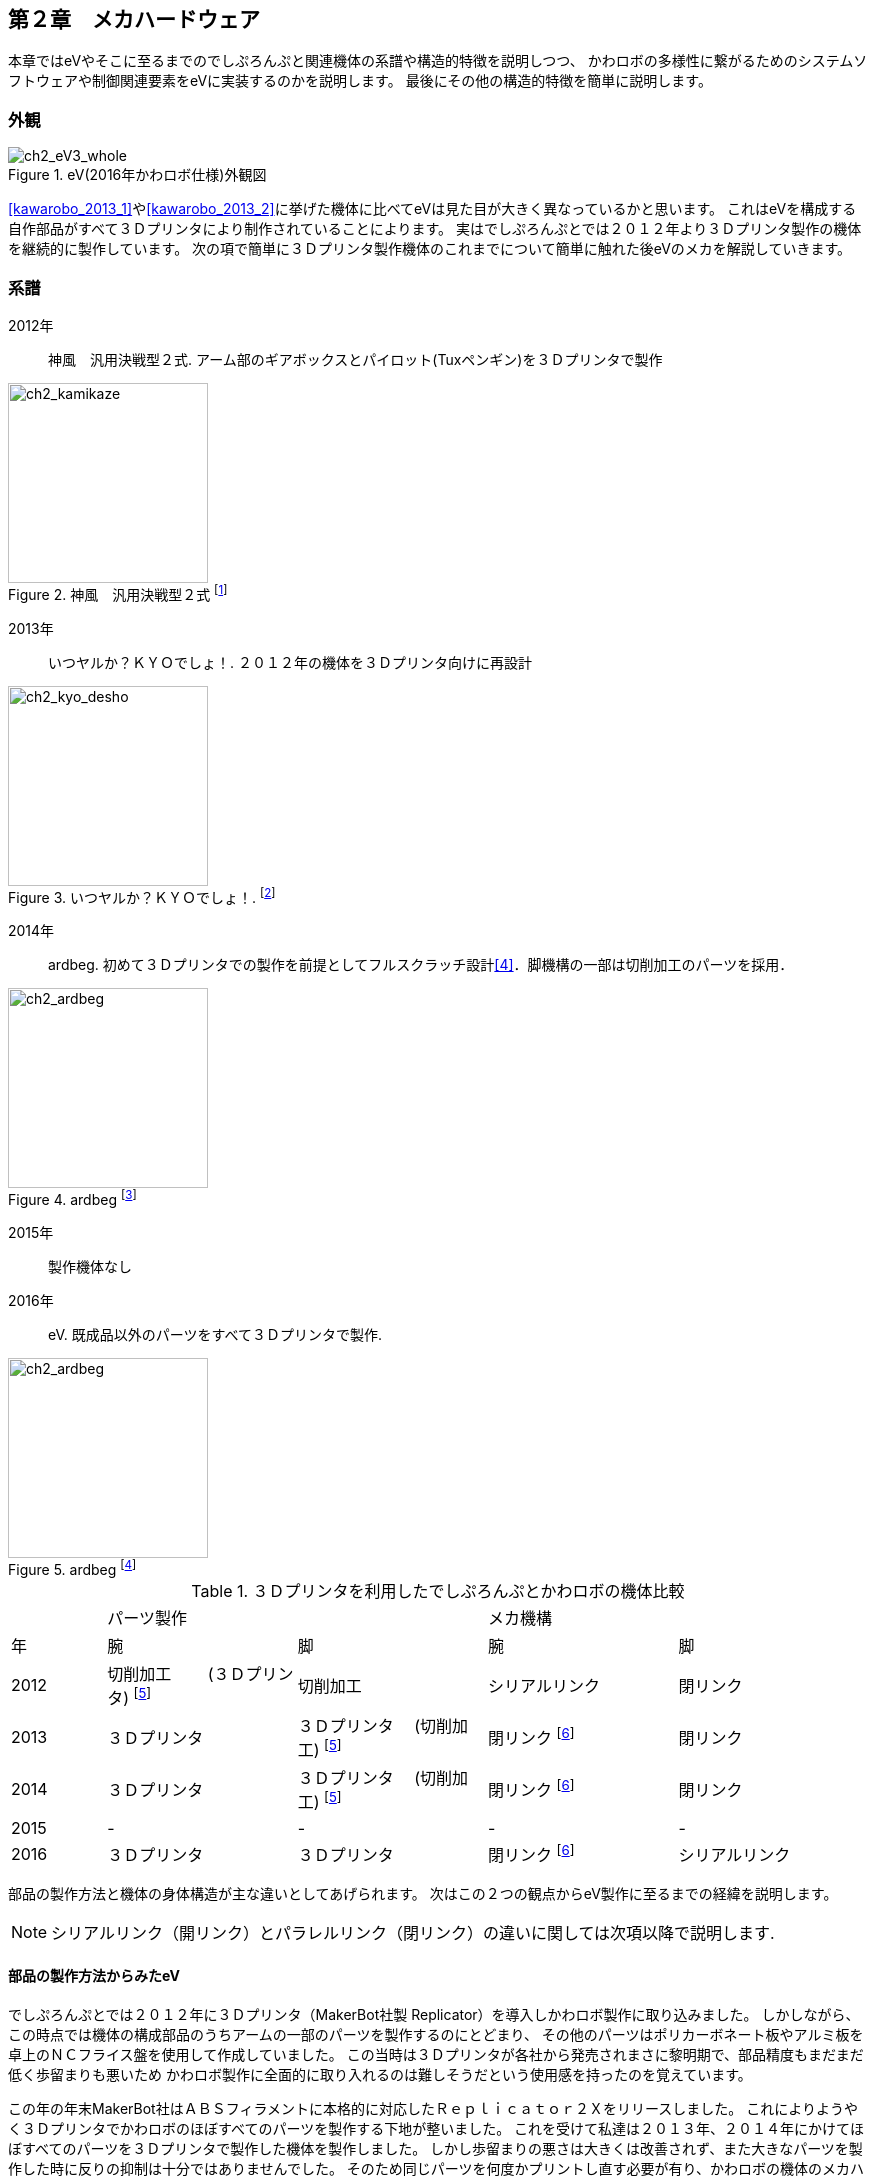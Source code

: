 [[mechanical_hardware]]

==  第２章　メカハードウェア

本章ではeVやそこに至るまでのでしぷろんぷと関連機体の系譜や構造的特徴を説明しつつ、
かわロボの多様性に繋がるためのシステムソフトウェアや制御関連要素をeVに実装するのかを説明します。
最後にその他の構造的特徴を簡単に説明します。

=== 外観

[ch2_eV3_whole]
.eV(2016年かわロボ仕様)外観図
image::./eV_basic_design/eV3_v36.png[align="center"]

<<kawarobo_2013_1>>や<<kawarobo_2013_2>>に挙げた機体に比べてeVは見た目が大きく異なっているかと思います。
これはeVを構成する自作部品がすべて３Ｄプリンタにより制作されていることによります。
実はでしぷろんぷとでは２０１２年より３Ｄプリンタ製作の機体を継続的に製作しています。
次の項で簡単に３Ｄプリンタ製作機体のこれまでについて簡単に触れた後eVのメカを解説していきます。

<<<

=== 系譜

2012年::
神風　汎用決戦型２式. アーム部のギアボックスとパイロット(Tuxペンギン)を３Ｄプリンタで製作

[ch2_kamikaze]
.神風　汎用決戦型２式 footnote:[http://www.kawasaki-net.ne.jp/robo_old/robo12/battle/s248.jpg]
image::./kawarobo/2012/s248.jpg[width="200", align="center"]

2013年::
いつヤルか？ＫＹＯでしょ！. ２０１２年の機体を３Ｄプリンタ向けに再設計

[ch2_kyo_desho]
.いつヤルか？ＫＹＯでしょ！. footnote:[http://www.kawasaki-net.ne.jp/robo_old/robo13/uploads/2013/09/228.jpg]
image::./kawarobo/2013/s228.jpg[width="200", align="center"]

2014年::
ardbeg. 初めて３Ｄプリンタでの製作を前提としてフルスクラッチ設計<<4>>．脚機構の一部は切削加工のパーツを採用．

[ch2_ardbeg]
.ardbeg footnote:[http://www.kawasaki-net.ne.jp/robo_old/robo14/uploads/2014/09/255.jpg]
image::./kawarobo/2014/s255.jpg[width="200", align="center"]

2015年::
製作機体なし

2016年::
eV. 既成品以外のパーツをすべて３Ｄプリンタで製作.

[ch2_ardbeg]
.ardbeg footnote:[http://www.kawasaki-net.ne.jp/robo/wp-content/uploads/2016/09/s229.jpg]
image::./kawarobo/2016/s229.jpg[width="200", align="center"]

[cols="1,2,2,2,2, options="header", text-align="center"] 
.３Ｄプリンタを利用したでしぷろんぷとかわロボの機体比較
|===

|
2+|パーツ製作
2+|メカ機構 

|年
|腕
|脚
|腕
|脚

|2012
|切削加工　　
(３Ｄプリンタ) footnoteref:[ch2_sub_method, 一部のパーツの製作に利用]
|切削加工　
|シリアルリンク
|閉リンク

|2013
|３Ｄプリンタ
|３Ｄプリンタ　
(切削加工) footnoteref:[ch2_sub_method]
|閉リンク footnoteref:[ch2_arm_ristrict, 2013年よりアームは閉リンクでなければならなくなりました]
|閉リンク

|2014
|３Ｄプリンタ
|３Ｄプリンタ　
(切削加工) footnoteref:[ch2_sub_method]
|閉リンク footnoteref:[ch2_arm_ristrict]
|閉リンク

|2015
|-
|-
|-
|-

|2016
|３Ｄプリンタ
|３Ｄプリンタ
|閉リンク footnoteref:[ch2_arm_ristrict]
|シリアルリンク

|===


部品の製作方法と機体の身体構造が主な違いとしてあげられます。
次はこの２つの観点からeV製作に至るまでの経緯を説明します。

[NOTE]
====
シリアルリンク（開リンク）とパラレルリンク（閉リンク）の違いに関しては次項以降で説明します.
====

==== 部品の製作方法からみたeV

でしぷろんぷとでは２０１２年に３Ｄプリンタ（MakerBot社製 Replicator）を導入しかわロボ製作に取り込みました。
しかしながら、この時点では機体の構成部品のうちアームの一部のパーツを製作するのにとどまり、
その他のパーツはポリカーボネート板やアルミ板を卓上のＮＣフライス盤を使用して作成していました。
この当時は３Ｄプリンタが各社から発売されまさに黎明期で、部品精度もまだまだ低く歩留まりも悪いため
かわロボ製作に全面的に取り入れるのは難しそうだという使用感を持ったのを覚えています。

この年の年末MakerBot社はＡＢＳフィラメントに本格的に対応したＲｅｐｌｉｃａｔｏｒ２Ｘをリリースしました。
これによりようやく３Ｄプリンタでかわロボのほぼすべてのパーツを製作する下地が整いました。
これを受けて私達は２０１３年、２０１４年にかけてほぼすべてのパーツを３Ｄプリンタで製作した機体を製作しました。
しかし歩留まりの悪さは大きくは改善されず、また大きなパーツを製作した時に反りの抑制は十分ではありませんでした。
そのため同じパーツを何度かプリントし直す必要が有り、かわロボの機体のメカハードウェアを製作するだけで手一杯というのが実情でした。

そんな中２０１５年に筆者はＺｏｒｔｒａｘＭ２００を知ることになります。
このプリンタは単純な温度管理を行うだけではなく、特殊なビルドプラットフォームを採用することで
ＡＢＳフィラメントを使用した場合の反りの抑制が大幅に改善されていました。
これにより部品製作の歩留まりが向上し、いままでは困難であった複数パーツの同時プリントが実現できるようになりました。
これならば機体を製作したうえで、その上で動作するソフトウェア・制御システムを構築することができるのではと
２０１６年にeVの製作にチャレンジする事になります。

[NOTE]
====
近年ホビーユース向けに各種発売されているプリンタはほぼＦＤＭと言われるタイプのプリンタです。
詳細は@kyo46の新刊<<4>>に譲りますが、黎明期に主流であったＰＬＡというフィラメントはロボットの構造部材
として使用するには十分な機械特性を持っておらず、また製作物の仕上がりに影響する積層ピッチも十分なものではありませんでした。
ＡＢＳフィラメントを使用することで前者は解決するのですが、一般にこのＡＢＳは温度変化に弱くプリントする際に変形（
底面から端点が剥離することから反りが起きると言われます）しやすいためＰＬＡのものに比べ仕上がりがよくありませんでした。
Ｒｅｐｌｉｃａｔｏｒ２Ｘでは全面にカバーを持つ筐体にして温度変化対策を入れるとともに、
積層ピッチがこれまでの標準であった０．２［mm］から０．１［mm］に大きく改善されました。
====

==== 身体構造からみたeV

かわロボでは無線操作用インターフェースに関連する機器（送信機となるプロポ、機体側の受信機、受信機からの信号に従いモータを駆動するモータアンプ）
を除いてソフトウェアプログラムが機体の制御に介在している例は多くはありません。特にＪＩＳ（ＩＳＯ）規格でいうところのロボットの要件、つまり
２軸以上の制御を統合して行うケースはまれと言えるでしょう。これはつまり単自由度レベルでの操作を行うのが主流であることを示しています。

一方でかわロボでは腕（アーム）機構と脚機構を持つことが競技規則により定められています。
また１章でも軽く触れましたがこれらには機構や軌道に制約が課されています、単自由度レベルで操作でどうやってこれらの要件を実現するのでしょうか。
これは閉リンク機構を用いることで実現されます。

===== 閉リンク機構

リンク構造とは関節と関節に接続された構造部材の組み合わせで構成されるメカ構造を指します。
特に *閉* リンク機構は、(<<ch2_closed_link>>)に示すような機構です footnote:[この例では説明を簡略化するために平面上で動作する機構としています]。

[[ch2_closed_link]]
.閉リンク
image::./ch2/closed_link.png[width="200", align="center"]

関節は黄色または緑色の丸で構造部材は青い四角で表現しています。関節は紙面に対して垂直な軸周りに回転することができ全部で４つ存在しています。
またすべての関節が他の２関節と構造部材で接続されており、関節と構造部材とたどっていくと元の関節にたどり着くことができます。
このようなループが形成されるリンク構造を閉リンク（パラレルリンク）機構と呼びます。

閉リンク機構ではすべての関節を駆動させることで先端の手先効果器（エンドエフェクタ、ハンド）を動作させることもできますが、
一部の関節のみを駆動するだけでも動作させることができます。ちょうど図に示した例がそれに当たります。
緑色の関節にはアクチュエータが搭載されておらず、黄色の関節のみが能動的に回転することが可能です。黄色の関節が回転すると
それに伴って他の緑色の関節が受動的に回転し、結果として先端のエンドエフェクタが動作します。この時関節の配置の仕方により
エンドエフェクタの軌道が変化します。この軌道を揺動的なものに調整することで機体のアームを設計し、地面をけることができる
ような軌道に調整することで機体の脚機構を設計することになります。
この様に閉リンク機構では能動的に動かす関節数 footnote:[アクチュエータの数、もしくは能動的に駆動することのできる自由度数ということもできます]
が少なくても複雑な軌道を実現することができるのです。

[NOTE]
====
今回扱った関節は紙面に対して垂直な軸周りに回転しますのみでしたが、
実際のロボットの関節は回転する軸が異なっていたり、回転ではなく並進する関節もあります。
更には回転や並進など複数の動作を組み合わせた動きを行う関節も存在します。
そのため一般的な閉リンク機構は寄り複雑な動作を実現することが可能です。
また実際には机上でリンク機構を設計できていてもどうやって実際の部品・機体構造として実現するかはまた別問題です。
ここにメカ構造としてのロボットの面白みの一端があるのだと思います。
====

閉というからには当然開リンクもあります。開リンクをロボットに採用するとどのような効果が見込めるのか次項ではそれを説明したいと思います。


===== 開リンク機構

前項でループが形成されるリンク構造を閉リンク（パラレルリンク）機構と呼ぶと説明しました。
開リンクはこの逆でループが形成されないリンク構造を持つ機構で、シリアルリンク機構とも呼ばれます(<<ch2_serial_link>>)。
開リンク機構では図から一目瞭然かもしれませんが、関節の数に対してエンドエフェクタが到達し得る領域が閉リンク機構に
比べて広く取ることができ、ひとつの機構で様々な目的に適用することが可能です。
同程度の自由度により構成する閉リンク機構ではこのような汎用性を担保することは難しいです。

ではなぜかわロボで開リンク機構を作用する機体が見られないのでしょうか、それは実現の難しさにあると思います。
閉リンクでは能動的に駆動可能な関節は最低１つあれば十分でしたが、開リンク機構ではすべての関節が能動的に駆動できなければ
なりません footnote:[適用用途次第ではこの限りではありませんが簡単のため今回は説明を省きます]。
そのため機体には多数のアクチュエータを搭載しなければなりませんし、それを強調して動作させるための電気・制御およびソフトウェア
システムを構成しなければなりません。単純にメカハードウェアだけを構成すれば良いわけではないのです。

ここでＪＩＳ（ＩＳＯ）がいうところのロボットの要件を思い出してみると、２自由度以上の関節と半自立動作がありました。
これは開リンク footnote:[もちろん閉リンク機構を複数搭載してこの要件を満たすことは可能です] を広く想定しているのです。
実際、産業用ロボットやエンタテイメントロボットのようなロボットでは開リンク機構を採用している例がほとんどです。

[[ch2_serial_link]]
.開リンク
image::./ch2/serial_link.png[width="200", align="center"]

=== 多様性を実現するための機構

これまでの議論を踏まえて、eVではかわロボ機体によるロボット　footnote:[ここでいうロボットは標準規格<<3>>をみたすロボットのことを言います]
の実現を目標として設計を行いました。それにより閉リンク構造で構成した場合の機体に比べて高い自由度・汎用性をもたせようとしています。
このことがかわロボの多様性に繋がると筆者は信じています。

ここで、eVをリンク機構の観点で見てみましょう。<<ch2_whole>> は筆者がeVを設計するにあたり最初に関節及びリンク配置を検討するために
作成したＣＡＤモデルです footnote:[Ｆｕｓｉｏｎ３６０にて作成。]。４本の脚部と１本の首（顔）部があるのが見て取れます。
イヌをもしているためこのような構造になっています。

[NOTE]
====
自然界に存在する生き物もマクロ的に見ると開リンク構造と捉えることができる例が多いと思います
footnote:[筋骨格などはこの限りではないのでしょうが手先まで捉えて見ると閉リンクとは言えないと考えています] 。
そのため生き物を模したロボットを製作する場合開リンク構造で表現したほうがより広範囲の生物を模擬することができるかと思います。
====

さて、かわロボでは移動目的ではなく対戦相手を攻撃する腕部を有しなければなりません。
そのためeVでは首部をかわロボにおける腕部と見立てて、脚部と腕部を持つことという競技規則を満たしています。
次はそれぞれの構造をもう少し細かく見ていきましょう。

[[ch2_whole]]
.eVリンク構造
image::./eV_basic_design/whole.png[width="320", align="center"]

==== 腕部の機構

腕部は開リンクとして設計することができません。
メカハードウェアとして揺動リンク機構を持たなければならないと競技規則　第３章　第１１条にかかれているからです。
そのためスライダークランク機構という閉リンク機構により顔部（腕部）を実現しています。
スライダークランク機構そのものの機構に関しては紙面の都合上@kyo46の新刊<<4>>に譲るとして
ここでは簡単に説明します。まず首部分に接続された下顔部に対して上顔部が駆動するようになっています。
この時上顔の歯の部分がちょうど腕部に見立てた場合のエンドエフェクタに相当することになり<<ch2_arm_kinematics>>に
示す作動軌跡を描くことになります。これにより対戦相手を把持（イヌ的に言うならば噛みつく）し全身を使って
持ちあげて行動不能にしたり、持ち上げつつ前進することでフィールド外へ押し出すことを狙っています。

[[ch2_arm_kinematics]]
.eV　腕構造
image::./eV_basic_design/arm_kinematics.png[width="320", align="center"]

[[ch2_arm_actual1]]
.eV　腕実物（開口時）
image::./dcim/DSC01016.jpg[width="320", align="center"]

[[ch2_arm_actual2]]
.eV　腕実物（閉口時）
image::./dcim/DSC01017.jpg[width="320", align="center"]

==== 脚部の機構

脚部に関しては競技規則の第３章　第１０条で細かく規定されています。
リンク機構を有していて、結果として以下のように順送り構造を除いた移動機構が実現できれば良いと書かれています。

[quote, 公式サイト,バトルロボット部門　競技規則　第３章　第１０条　抜粋]
____
1. 脚機構は、往復運動を行う部位を接地部として、リンク機構を用いて移動する様設計されていること。また、接地部を有する部品がリンク機構に組み込まれている事。
2. 脚機構の接地点は、その部位が取り付けられている回転運動部の、回転中心を取り囲む軌跡を描いて動作をしてはならない。
3. 脚機構は、車輪および無限軌道（クローラー方式の駆動機構など）や、それに類似した順送り構造を除いた移動機構を有するものとする。
____

そのため開リンク構造とソフトウェア制御により脚の関節を強調させて駆動させることで条件を満たす機体の製作が可能となります
footnote:[従来型の機体でもメカハードウェア的に開リンクとリレー・スイッチを組み合わせて２自由度を切り替えて動作させるかわロボ機体は有りました（第２３回大会出場機体 228 kbar）]。
開リンク機構のため脚先の軌道はある程度自由に位置決めすることができます。そのため<<ch2_leg_traj>>に示すような障害物の乗り越えも
ソフトウェアの工夫次第で実現することが可能になるのです。ハードウェアの工夫だけではなくその先の制御を含めて総合的に開発を行わ
なければ良いものはできません、ここが難しいところでは有りますがロボット開発の醍醐味でも有ります。

eVでは目的に応じて動的に脚部先端の位置の軌道生成を行い、それを満たす関節の角度を逆運動学を解くことによりリアルタイムで
動作生成を行う予定でしたが時間の都合もあり２０１６年の大会には間に合いませんでした。
そのため今回は逆運動学などのアルゴリズムについての説明は省きます、詳細を知りたい場合には文献<<5>>や<<6>>が詳しいです。

[[ch2_leg_kinematics]]
.eV　脚構造と基本的な動き
image::./eV_basic_design/leg_kinematics.png[width="320", align="center"]

[[ch2_leg_traj]]
.eV　開リンク脚機構による障害物の乗り越え
image::./eV_basic_design/leg_traj.png[width="420", align="center"]

[IMPORTANT]
====
ここではソフトウェア制御の重要性に重きをおいて説明を行いましたが、決してハードウェアをないがしろにしている訳ではありません。
如何にソフトウェアや制御の工夫次第と言っても、ロボットの身体性（関節や構造部材の配置）次第では思った足先軌道が得られず、
制御をどう組んでも目的を達成できないことも有ります。
メカハードウェア設計とソフトウェア・制御設計は総合的に設計しなければならないのです。
====

=== その他の特徴

eVはこれ以外にも従来のかわロボの機体に比べ異なる特徴をもちます。　

[ev_charactaristics]
====
. 首と尻尾の根本の駆動可能な関節
.. 試合開始時に指定のサイズに収まるよう変形可能です(<<ch2_expansion>>)
.. 尻尾の動きにより起き上がり動作（転倒復帰）ができるかもしれません footnote:[この機能は未検証です]
. ３Ｄプリンタの全面的採用
.. 既成品以外のパーツはすべて３Ｄプリンタで製作しています
.. 高価なその他工作機械を利用する手段を持たないでも製作できます
.. ３Ｄプリンタで部品製作が完結するので電気・制御・ソフトウェアの開発に時間が避けます
.. ３Ｄプリンタすら持たない人でも３Ｄプリントサービスの利用によりかわロボ機体が作成できます
. サーボモータの全面的採用
.. 市販サーボモータの採用により関節単体での位置決めに気を払う必要がありません
.. 減速機がサーボモータ内に組み込まれているため３Ｄプリンタが苦手とする小部品を製作する必要がありません
. 必要最低限な既成品
.. サーボ関連のパーツ以外はすべて３Ｄプリンタで製作しています
.. サーボ、サーボホーン、これらの固定のためのＭ３未満のネジ、その他電装部品のみを購入しています
. 工具レスで収納サイズまで分解できる構造 (<<ch2_neji_asm>>, <<ch2_neji_purge>>)
.. でしぷろんぷとの２０１４年の機体(Ardbeg)から継承した構造です
.. ３Ｄプリンタで製作したネジにより大部品同士を連結しており分解がコイン１枚でできます
====

[[ch2_expansion]]
.eV　機体の変形 footnote:[顔が最終形と異なるのはご愛嬌としてください]
image::./eV_basic_design/expansion.png[width="240", align="center"]

<<<

[[ch2_neji_asm]]
.eV　３Ｄプリントネジによる締結
image::./ch2/neji_asm.png[width="320", align="center"]

[[ch2_neji_purge]]
.eV　３Ｄプリントネジによる分解
image::./eV/purged.png[width="320", align="center"]

<<<

==== まとめ

最後に全体構成を<<ch2_spec>>に示します。

[[ch2_spec]]
.eV　全体構成
image::./eV_basic_design/spec.png[width="420", align="center"]

